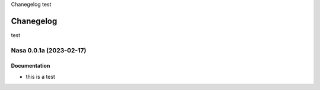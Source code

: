 Chanegelog test

Chanegelog
==========

test

.. towncrier release notes start

Nasa 0.0.1a (2023-02-17)
------------------------

Documentation
~~~~~~~~~~~~~

- this is a test
